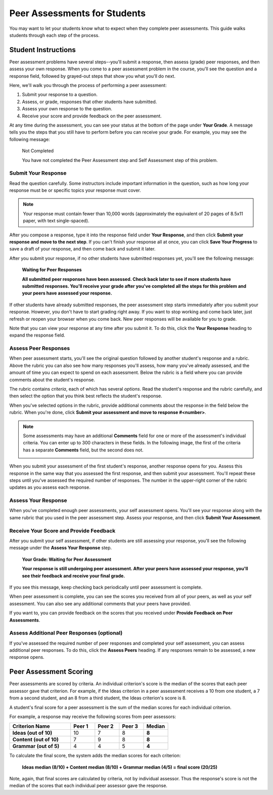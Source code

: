 .. _PA for Students:

#############################
Peer Assessments for Students
#############################

You may want to let your students know what to expect when they complete peer assessments. This guide walks students through each step of the process.

********************
Student Instructions
********************

Peer assessment problems have several steps--you'll submit a response, then assess (grade) peer responses, and then assess your own response.  When you come to a peer assessment problem in the course, you'll see the question and a response field, followed by grayed-out steps that show you what you'll do next.

.. image:: /Images/PA_AsmtWithResponse_Students.png
   :alt: Peer assessment example with question, response field, and assessment types and status labeled
   :width: 550

Here, we'll walk you through the process of performing a peer assessment:

#. Submit your response to a question.
#. Assess, or grade, responses that other students have submitted.
#. Assess your own response to the question.
#. Receive your score and provide feedback on the peer assessment.

At any time during the assessment, you can see your status at the bottom of the page under **Your Grade**. A message tells you the steps that you still have to perform before you can receive your grade. For example, you may see the following message:

	Not Completed

	You have not completed the Peer Assessment step and Self Assessment step of this problem.


Submit Your Response
********************

Read the question carefully. Some instructors include important information in the question, such as how long your response must be or specific topics your response must cover.

.. note:: Your response must contain fewer than 10,000 words (approximately the equivalent of 20 pages of 8.5x11 paper, with text single-spaced).

After you compose a response, type it into the response field under **Your Response**, and then click **Submit your response and move to the next step**. If you can't finish your response all at once, you can click **Save Your Progress** to save a draft of your response, and then come back and submit it later.

After you submit your response, if no other students have submitted responses yet, you'll see the following message:

	**Waiting for Peer Responses**

	**All submitted peer responses have been assessed. Check back later to see if more students have submitted responses. You'll receive your grade after you've completed all the steps for this problem and your peers have assessed your response.**

If other students have already submitted responses, the peer assessment step starts immediately after you submit your response. However, you don't have to start grading right away. If you want to stop working and come back later, just refresh or reopen your browser when you come back. New peer responses will be available for you to grade.

Note that you can view your response at any time after you submit it. To do this, click the **Your Response** heading to expand the response field.

.. image:: /Images/PA_S_ReviewResponse.png
   :alt: Image of the Response field collapsed and then expanded
   :width: 550


Assess Peer Responses
**********************

When peer assessment starts, you'll see the original question followed by another student's response and a rubric. Above the rubric you can also see how many responses you'll assess, how many you've already assessed, and the amount of time you can expect to spend on each assessment. Below the rubric is a field where you can provide comments about the student's response.

The rubric contains *criteria*, each of which has several *options*. Read the student's response and the rubric carefully, and then select the option that you think best reflects the student's response.

.. image:: /Images/PA_LMS-PARubric.png
   :alt: Image of the question, response, and rubric
   :width: 550

When you've selected options in the rubric, provide additional comments about the response in the field below the rubric. When you're done, click **Submit your assessment and move to response #<number>**.

.. note:: Some assessments may have an additional **Comments** field for one or more of the assessment's individual criteria. You can enter up to 300 characters in these fields. In the following image, the first of the criteria has a separate **Comments** field, but the second does not.

    .. image:: /Images/PA_Students_CommentBoxes.png
       :alt: Rubric with call-outs for comment boxes
       :width: 500

When you submit your assessment of the first student's response, another response opens for you. Assess this response in the same way that you assessed the first response, and then submit your assessment. You'll repeat these steps until you've assessed the required number of responses. The number in the upper-right corner of the rubric updates as you assess each response.


Assess Your Response
********************

When you've completed enough peer assessments, your self assessment opens. You'll see your response along with the same rubric that you used in the peer assessment step. Assess your response, and then click **Submit Your Assessment**.


Receive Your Score and Provide Feedback
****************************************

After you submit your self assessment, if other students are still assessing your response, you'll see the following message under the **Assess Your Response** step.

	**Your Grade: Waiting for Peer Assessment**

	**Your response is still undergoing peer assessment. After your peers have assessed your response, you'll see their feedback and receive your final grade.**

If you see this message, keep checking back periodically until peer assessment is complete.

When peer assessment is complete, you can see the scores you received from all of your peers, as well as your self assessment. You can also see any additional comments that your peers have provided.

.. image:: /Images/PA_AllScores.png
   :alt: A student's response with peer and self assessment scores
   :width: 550

If you want to, you can provide feedback on the scores that you received under **Provide Feedback on Peer Assessments**.

Assess Additional Peer Responses (optional)
*******************************************

If you've assessed the required number of peer responses and completed your self assessment, you can assess additional peer responses. To do this, click the **Assess Peers** heading. If any responses remain to be assessed, a new response opens.

***********************
Peer Assessment Scoring
***********************

Peer assessments are scored by criteria. An individual criterion's score is the median of the scores that each peer assessor gave that criterion. For example, if the Ideas criterion in a peer assessment receives a 10 from one student, a 7 from a second student, and an 8 from a third student, the Ideas criterion's score is 8.

A student's final score for a peer assessment is the sum of the median scores for each individual criterion. 

For example, a response may receive the following scores from peer assessors:

.. list-table::
   :widths: 25 10 10 10 10
   :stub-columns: 1
   :header-rows: 1

   * - Criterion Name
     - Peer 1
     - Peer 2
     - Peer 3
     - Median
   * - Ideas (out of 10)
     - 10
     - 7
     - 8
     - **8**
   * - Content (out of 10)
     - 7
     - 9
     - 8
     - **8**
   * - Grammar (out of 5)
     - 4
     - 4
     - 5
     - **4**

To calculate the final score, the system adds the median scores for each criterion:

  **Ideas median (8/10) + Content median (8/10) + Grammar median (4/5) = final score (20/25)**

Note, again, that final scores are calculated by criteria, not by individual assessor. Thus the response's score is not the median of the scores that each individual peer assessor gave the response.
